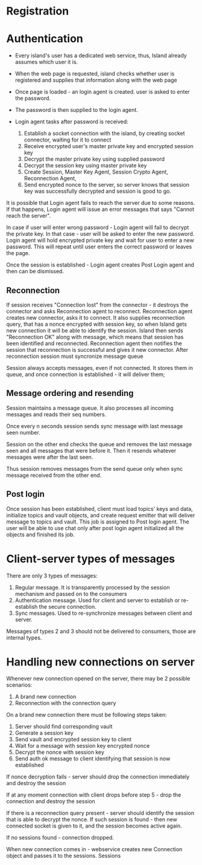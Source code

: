 

* Registration

* Authentication
- Every island's user has a dedicated web service,
  thus, Island already assumes which user it is.

- When the web page is requested, island checks whether user is
  registered and supplies that information along with the web page

- Once page is loaded - an login agent is created.
  user is asked to enter the password.

- The password is then supplied to the login agent.

- Login agent tasks after password is received:
  1. Establish a socket connection with the island, by creating socket
     connector, waiting for it to connect
  2. Receive encrypted user's master private key and encrypted session key
  3. Decrypt the master private key using supplied password
  4. Decrypt the session key using master private key
  5. Create Session, Master Key Agent, Session Crypto Agent,  Reconnection Agent,
  6. Send encrypted nonce to the server, so server knows that session key was
     successfully decrypted and session is good to go.

It is possible that Login agent fails to reach the server due to some reasons.
If that happens, Login agent will issue an error messages that says "Cannot reach
the server".

In case if user will enter wrong password - Login agent will fail to decrypt the
private key. In that case - user will be asked to enter the new password. Login
agent will hold encrypted private key and wait for user to enter a new password.
This will repeat until user enters the correct password or leaves the page.

Once the session is established - Login agent creates Post Login agent and then can be dismissed.


** Reconnection
If session receives "Connection lost" from the connector - it destroys the
connector and asks Reconnection agent to reconnect. Reconnection agent creates
new connector, asks it to connect. It also supplies reconnection query, that has
a nonce encrypted with session key, so when Island gets new connection it will
be able to identify the session. Island then sends "Reconnection OK" along with
message, which means that session has been identified and reconnected. Reconnection agent
then notifies the session that reconnection is successful and gives it new
connector. After reconnection session must syncronize  message queue

Session always accepts messages, even if not connected. It stores them in queue,
and once connection is established - it will deliver them;


** Message ordering and resending
Session maintains a message queue.
It also processes all incoming messages and reads their seq numbers.

Once every n seconds session sends sync message with last message seen number.

Session on the other end checks the queue and removes the last message seen and
all messages that were before it. Then it resends whatever messages were after
the last seen.

Thus session removes messages from the send queue only when sync message
received from the other end.



** Post login
Once session has been established, client must load topics' keys and data,
initialize topics and vault objects, and create request emitter that will deliver message
to topics and vault. This job is assigned to Post login agent.
The user will be able to use chat only after post login agent initialized all
the objects and finished its job.



* Client-server types of messages
There are only 3 types of messages:
1. Regular message.
   It is transparently processed by the session mechanism and passed on to the consumers
2. Authentication message.
   Used for client and server to establish or re-establish the secure
   connection.
3. Sync messages.
   Used to re-synchronize messages between client and server.

Messages of types 2 and 3 should not be delivered to consumers, those are
internal types.



* Handling new connections on server
Whenever new connection opened on the server, there may be 2 possible scenarios:
1. A brand new connection
2. Reconnection with the connection query

On a brand new connection there must be following steps taken:
   1. Server should find corresponding vault
   2. Generate a session key
   3. Send vault and encrypted session key to client
   4. Wait for a message with session key encrypted nonce
   5. Decrypt the nonce with session key
   6. Send auth ok message to client identifying that session is now established

If nonce decryption fails - server should drop the connection immediately and
destroy the session

If at any moment connection with client drops before step 5 - drop the
connection and destroy the session

If there is a reconnection query present - server should identify the session
that is able to decrypt the nonce. If such session is found - then new connected
socket is given to it, and the session becomes active again.

If no sessions found - connection dropped.




When new connection comes in - webservice creates new Connection object and
passes it to the sessions. Sessions
